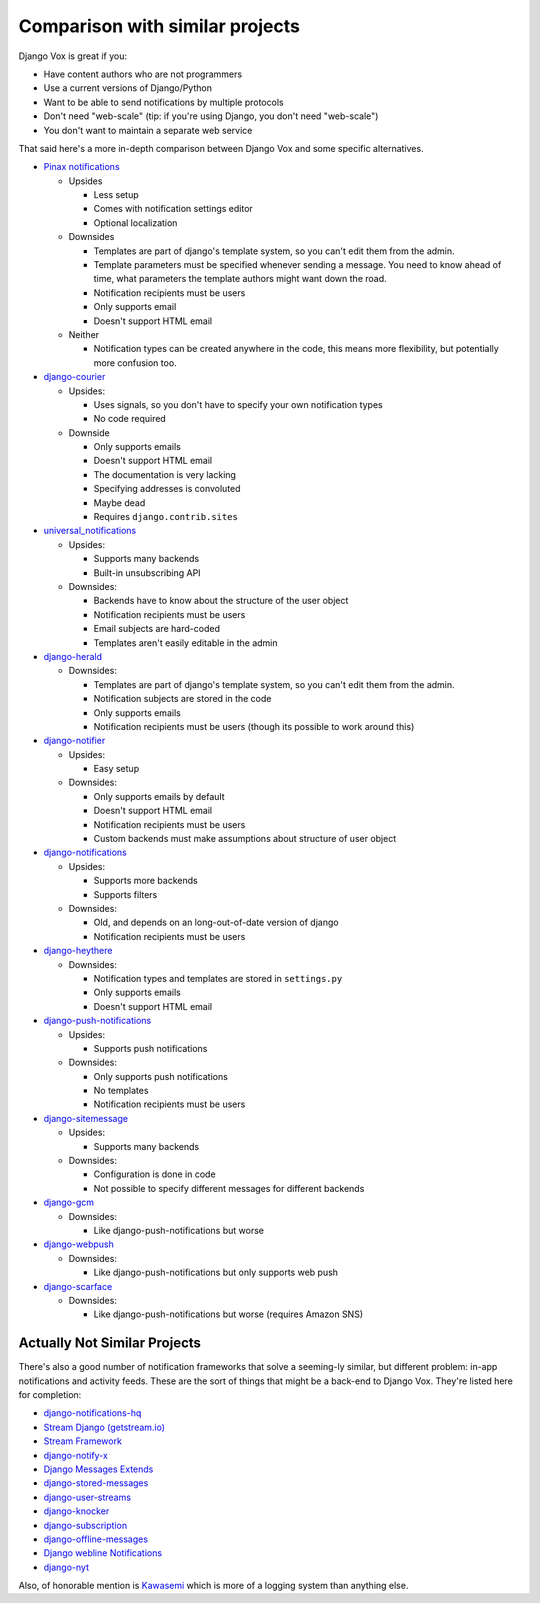 Comparison with similar projects
================================

Django Vox is great if you:

* Have content authors who are not programmers
* Use a current versions of Django/Python
* Want to be able to send notifications by multiple protocols
* Don't need "web-scale" (tip: if you're using Django, you don't
  need "web-scale")
* You don't want to maintain a separate web service

That said here's a more in-depth comparison between Django Vox and
some specific alternatives.


* `Pinax notifications <https://pypi.python.org/pypi/pinax-notifications>`_

  - Upsides

    + Less setup
    + Comes with notification settings editor
    + Optional localization

  - Downsides

    + Templates are part of django's template system, so you can't edit
      them from the admin.
    + Template parameters must be specified whenever sending a message.
      You need to know ahead of time, what parameters the template authors
      might want down the road.
    + Notification recipients must be users
    + Only supports email
    + Doesn't support HTML email

  - Neither

    + Notification types can be created anywhere in the code, this means
      more flexibility, but potentially more confusion too.

* `django-courier <https://github.com/h3/django-courier>`_

  - Upsides:

    + Uses signals, so you don't have to specify your own notification types
    + No code required

  - Downside

    + Only supports emails
    + Doesn't support HTML email
    + The documentation is very lacking
    + Specifying addresses is convoluted
    + Maybe dead
    + Requires ``django.contrib.sites``

* `universal_notifications <https://pypi.python.org/pypi/universal_notifications>`_

  - Upsides:

    + Supports many backends
    + Built-in unsubscribing API

  - Downsides:

    + Backends have to know about the structure of the user object
    + Notification recipients must be users
    + Email subjects are hard-coded
    + Templates aren't easily editable in the admin

* `django-herald <https://pypi.python.org/pypi/django-herald>`_

  - Downsides:

    + Templates are part of django's template system, so you can't edit
      them from the admin.
    + Notification subjects are stored in the code
    + Only supports emails
    + Notification recipients must be users (though its possible to work
      around this)

* `django-notifier <http://pypi.python.org/pypi/django-notifier>`_

  - Upsides:

    + Easy setup

  - Downsides:

    + Only supports emails by default
    + Doesn't support HTML email
    + Notification recipients must be users
    + Custom backends must make assumptions about structure of user object

* `django-notifications <http://pypi.python.org/pypi/django-notifications>`_

  - Upsides:

    + Supports more backends
    + Supports filters

  - Downsides:

    + Old, and depends on an long-out-of-date version of django
    + Notification recipients must be users

* `django-heythere <http://pypi.python.org/pypi/django-heythere>`_

  - Downsides:

    + Notification types and templates are stored in ``settings.py``
    + Only supports emails
    + Doesn't support HTML email

* `django-push-notifications <https://pypi.python.org/pypi/django-push-notifications>`_

  - Upsides:

    + Supports push notifications

  - Downsides:

    + Only supports push notifications
    + No templates
    + Notification recipients must be users

* `django-sitemessage <https://pypi.python.org/pypi/django-sitemessage>`_

  - Upsides:

    + Supports many backends

  - Downsides:

    + Configuration is done in code
    + Not possible to specify different messages for different backends

* `django-gcm <https://pypi.python.org/pypi/django-gcm/>`_

  - Downsides:

    + Like django-push-notifications but worse

* `django-webpush <https://pypi.python.org/pypi/django-webpush>`_

  - Downsides:

    + Like django-push-notifications but only supports web push

* `django-scarface <https://pypi.python.org/pypi/django-scarface>`_

  - Downsides:

    + Like django-push-notifications but worse (requires Amazon SNS)


Actually Not Similar Projects
-----------------------------

There's also a good number of notification frameworks that solve a
seeming-ly similar, but different problem: in-app notifications and
activity feeds. These are the sort of things that might be a back-end
to Django Vox. They're listed here for completion:

* `django-notifications-hq <https://pypi.python.org/pypi/django-notifications-hq>`_
* `Stream Django (getstream.io) <https://pypi.python.org/pypi/stream-django>`_
* `Stream Framework <https://pypi.python.org/pypi/stream_framework>`_
* `django-notify-x <https://pypi.python.org/pypi/django-notify-x>`_
* `Django Messages Extends <https://pypi.python.org/pypi/django-messages-extends>`_
* `django-stored-messages <https://pypi.python.org/pypi/django-stored-messages/1.4.0>`_
* `django-user-streams <https://pypi.python.org/pypi/django-user-streams>`_
* `django-knocker <https://pypi.python.org/pypi/django-knocker>`_
* `django-subscription <https://pypi.python.org/pypi/django-subscription>`_
* `django-offline-messages <https://pypi.python.org/pypi/django-offline-messages>`_
* `Django webline Notifications <https://pypi.python.org/pypi/django-webline-notifications>`_
* `django-nyt <https://pypi.python.org/pypi/django-nyt>`_

Also, of honorable mention is `Kawasemi <https://pypi.python.org/pypi/kawasemi/>`_
which is more of a logging system than anything else.


